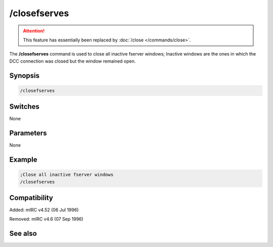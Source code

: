/closefserves
=============

.. attention:: This feature has essentially been replaced by :doc:`/close </commands/close>`.

The **/closefserves** command is used to close all inactive fserver windows; Inactive windows are the ones in which the DCC connection was closed but the window remained open.

Synopsis
--------

.. code:: text

    /closefserves

Switches
--------

None

Parameters
----------

None

Example
-------

.. code:: text

    ;Close all inactive fserver windows
    /closefserves

Compatibility
-------------

Added: mIRC v4.52 (06 Jul 1996)

Removed: mIRC v4.6 (07 Sep 1996)

See also
--------

.. hlist::
    :columns: 4

    * :doc: `/clear </commands/clear>`
    * :doc: `/clearall </commands/clearall>`
    * :doc: `/close </commands/close>`
    * :doc: `/debug </commands/debug>`
    * :doc: `/window </commands/window>`

